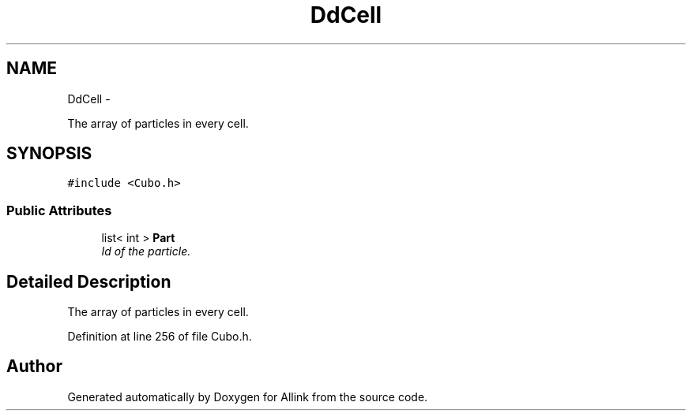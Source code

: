 .TH "DdCell" 3 "Thu Mar 27 2014" "Version v0.1" "Allink" \" -*- nroff -*-
.ad l
.nh
.SH NAME
DdCell \- 
.PP
The array of particles in every cell\&.  

.SH SYNOPSIS
.br
.PP
.PP
\fC#include <Cubo\&.h>\fP
.SS "Public Attributes"

.in +1c
.ti -1c
.RI "list< int > \fBPart\fP"
.br
.RI "\fIId of the particle\&. \fP"
.in -1c
.SH "Detailed Description"
.PP 
The array of particles in every cell\&. 
.PP
Definition at line 256 of file Cubo\&.h\&.

.SH "Author"
.PP 
Generated automatically by Doxygen for Allink from the source code\&.
